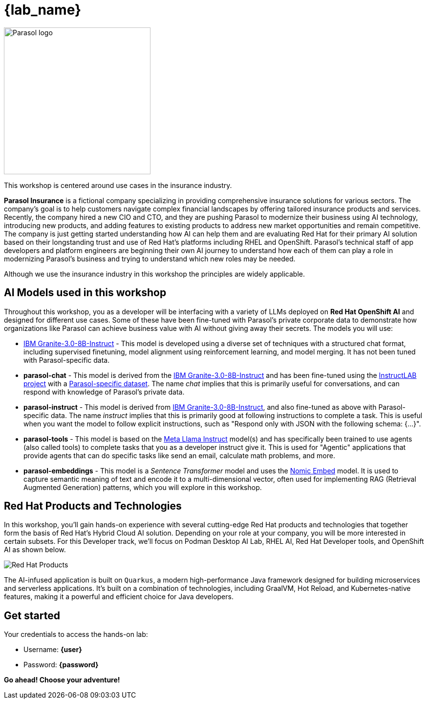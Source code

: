 = {lab_name}

image::parasol_logo.png[Parasol logo,300,float="right",align="center"]

This workshop is centered around use cases in the insurance industry.

**Parasol Insurance** is a fictional company specializing in providing comprehensive insurance solutions for various sectors. The company's goal is to help customers navigate complex financial landscapes by offering tailored insurance products and services. Recently, the company hired a new CIO and CTO, and they are pushing Parasol to modernize their business using AI technology, introducing new products, and adding features to existing products to address new market opportunities and remain competitive. The company is just getting started understanding how AI can help them and are evaluating Red Hat for their primary AI solution based on their longstanding trust and use of Red Hat's platforms including RHEL and OpenShift. Parasol's technical staff of app developers and platform engineers are beginning their own AI journey to understand how each of them can play a role in modernizing Parasol's business and trying to understand which new roles may be needed.

Although we use the insurance industry in this workshop the principles are widely applicable.

== AI Models used in this workshop

Throughout this workshop, you as a developer will be interfacing with a variety of LLMs deployed on *Red Hat OpenShift AI* and designed for different use cases. Some of these have been fine-tuned with Parasol's private corporate data to demonstrate how organizations like Parasol can achieve business value with AI without giving away their secrets. The models you will use:

* https://huggingface.co/ibm-granite/granite-3.0-8b-instruct[IBM Granite-3.0-8B-Instruct^] - This model is developed using a diverse set of techniques with a structured chat format, including supervised finetuning, model alignment using reinforcement learning, and model merging. It has not been tuned with Parasol-specific data.

* **parasol-chat** - This model is derived from the https://huggingface.co/ibm-granite/granite-3.0-8b-instruct[IBM Granite-3.0-8B-Instruct^] and has been fine-tuned using the https://github.com/instructlab/community[InstructLAB project] with a https://github.com/rh-rad-ai-roadshow/parasol-taxonomy[Parasol-specific dataset^]. The name _chat_ implies that this is primarily useful for conversations, and can respond with knowledge of Parasol's private data.

* **parasol-instruct** - This model is derived from https://huggingface.co/ibm-granite/granite-3.0-8b-instruct[IBM Granite-3.0-8B-Instruct^], and also fine-tuned as above with Parasol-specific data. The name _instruct_ implies that this is primarily good at following instructions to complete a task. This is useful when you want the model to follow explicit instructions, such as "Respond only with JSON with the following schema: {...}".

* **parasol-tools** - This model is based on the https://huggingface.co/meta-llama/Meta-Llama-3.1-8B-Instruct[Meta Llama Instruct^] model(s) and has specifically been trained to use agents (also called tools) to complete tasks that you as a developer instruct give it. This is used for "Agentic" applications that provide agents that can do specific tasks like send an email, calculate math problems, and more.

* **parasol-embeddings** - This model is a _Sentence Transformer_ model and uses the https://huggingface.co/nomic-ai/nomic-embed-text-v1.5[Nomic Embed] model. It is used to capture semantic meaning of text and encode it to a multi-dimensional vector, often used for implementing RAG (Retrieval Augmented Generation) patterns, which you will explore in this workshop.

== Red Hat Products and Technologies

In this workshop, you'll gain hands-on experience with several cutting-edge Red Hat products and technologies that together form the basis of Red Hat's Hybrid Cloud AI solution. Depending on your role at your company, you will be more interested in certain subsets. For this Developer track, we'll focus on Podman Desktop AI Lab,
RHEL AI, Red Hat Developer tools, and OpenShift AI as shown below.

image::dev-flow.png[Red Hat Products]

The AI-infused application is built on `Quarkus`, a modern high-performance Java framework designed for building microservices and serverless applications. It's built on a combination of technologies, including GraalVM, Hot Reload, and Kubernetes-native features, making it a powerful and efficient choice for Java developers.

== Get started

Your credentials to access the hands-on lab:

* Username: *{user}*
* Password: *{password}*

*Go ahead! Choose your adventure!*